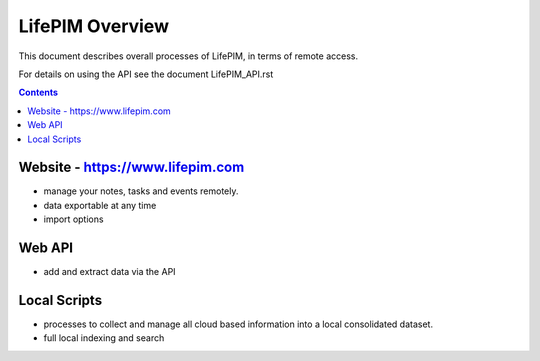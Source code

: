 ====================
 LifePIM Overview 
====================

This document describes overall processes of LifePIM, in terms of 
remote access.


For details on using the API see the document LifePIM_API.rst

.. contents::




Website - https://www.lifepim.com
=========================================

- manage your notes, tasks and events remotely.

- data exportable at any time

- import options


Web API
=============

- add and extract data via the API



Local Scripts
=============

- processes to collect and manage all cloud based information into a local consolidated dataset.

- full local indexing and search


